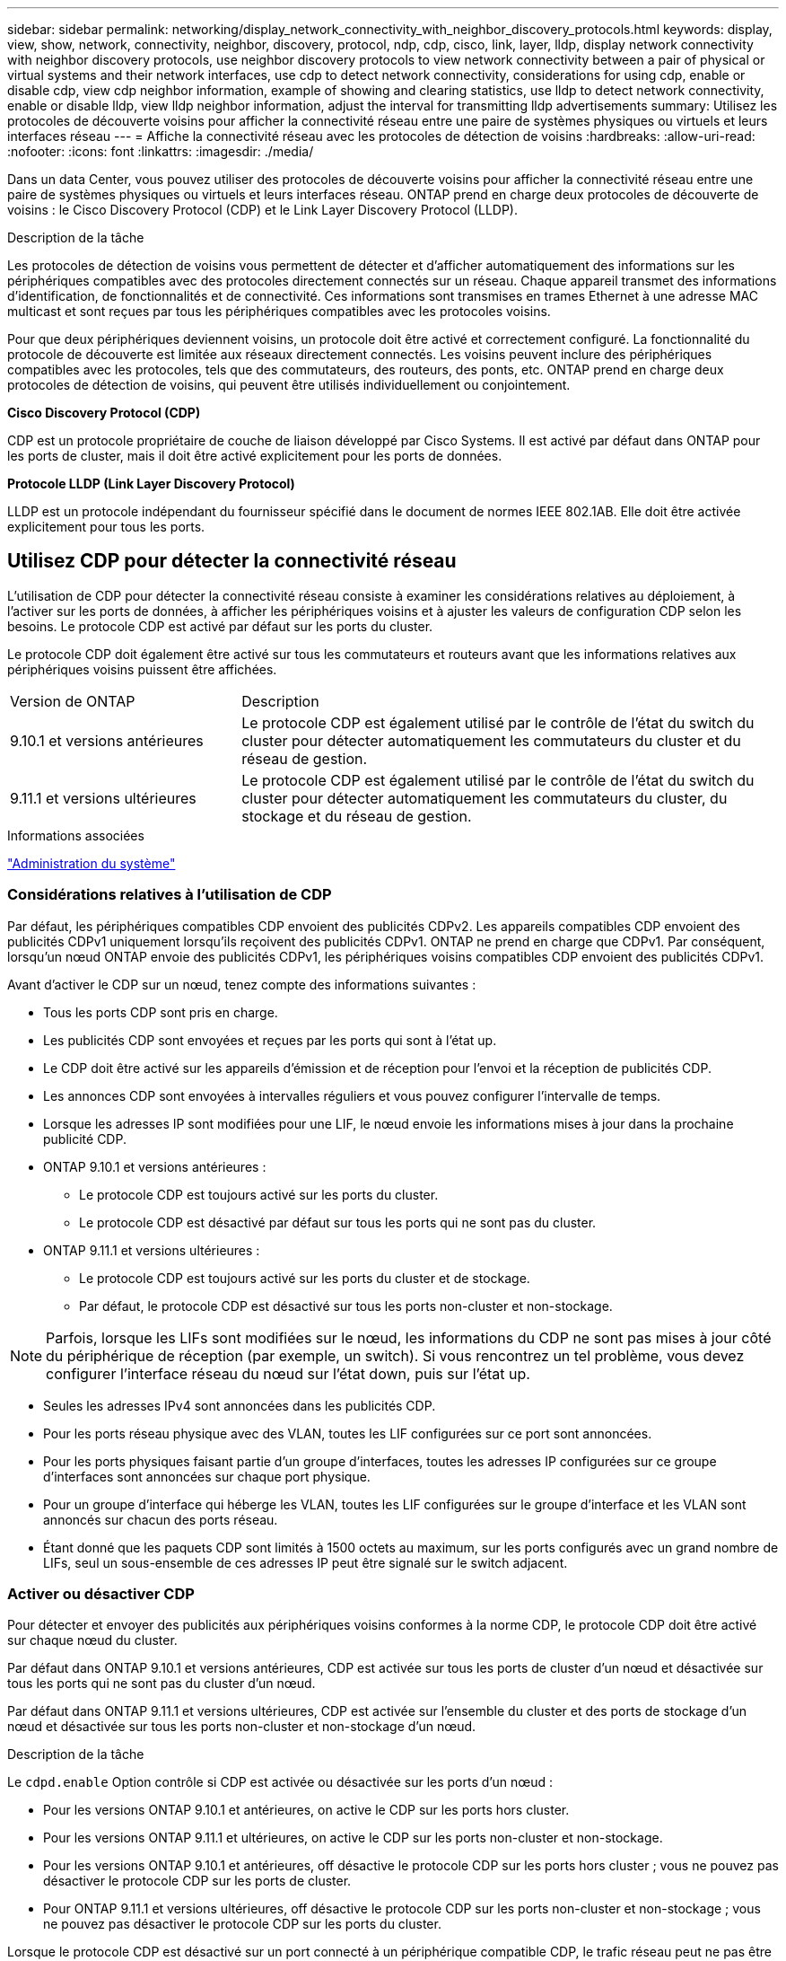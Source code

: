 ---
sidebar: sidebar 
permalink: networking/display_network_connectivity_with_neighbor_discovery_protocols.html 
keywords: display, view, show, network, connectivity, neighbor, discovery, protocol, ndp, cdp, cisco, link, layer, lldp, display network connectivity with neighbor discovery protocols, use neighbor discovery protocols to view network connectivity between a pair of physical or virtual systems and their network interfaces, use cdp to detect network connectivity, considerations for using cdp, enable or disable cdp, view cdp neighbor information, example of showing and clearing statistics, use lldp to detect network connectivity, enable or disable lldp, view lldp neighbor information, adjust the interval for transmitting lldp advertisements 
summary: Utilisez les protocoles de découverte voisins pour afficher la connectivité réseau entre une paire de systèmes physiques ou virtuels et leurs interfaces réseau 
---
= Affiche la connectivité réseau avec les protocoles de détection de voisins
:hardbreaks:
:allow-uri-read: 
:nofooter: 
:icons: font
:linkattrs: 
:imagesdir: ./media/


[role="lead"]
Dans un data Center, vous pouvez utiliser des protocoles de découverte voisins pour afficher la connectivité réseau entre une paire de systèmes physiques ou virtuels et leurs interfaces réseau. ONTAP prend en charge deux protocoles de découverte de voisins : le Cisco Discovery Protocol (CDP) et le Link Layer Discovery Protocol (LLDP).

.Description de la tâche
Les protocoles de détection de voisins vous permettent de détecter et d'afficher automatiquement des informations sur les périphériques compatibles avec des protocoles directement connectés sur un réseau. Chaque appareil transmet des informations d'identification, de fonctionnalités et de connectivité. Ces informations sont transmises en trames Ethernet à une adresse MAC multicast et sont reçues par tous les périphériques compatibles avec les protocoles voisins.

Pour que deux périphériques deviennent voisins, un protocole doit être activé et correctement configuré. La fonctionnalité du protocole de découverte est limitée aux réseaux directement connectés. Les voisins peuvent inclure des périphériques compatibles avec les protocoles, tels que des commutateurs, des routeurs, des ponts, etc. ONTAP prend en charge deux protocoles de détection de voisins, qui peuvent être utilisés individuellement ou conjointement.

*Cisco Discovery Protocol (CDP)*

CDP est un protocole propriétaire de couche de liaison développé par Cisco Systems. Il est activé par défaut dans ONTAP pour les ports de cluster, mais il doit être activé explicitement pour les ports de données.

*Protocole LLDP (Link Layer Discovery Protocol)*

LLDP est un protocole indépendant du fournisseur spécifié dans le document de normes IEEE 802.1AB. Elle doit être activée explicitement pour tous les ports.



== Utilisez CDP pour détecter la connectivité réseau

L'utilisation de CDP pour détecter la connectivité réseau consiste à examiner les considérations relatives au déploiement, à l'activer sur les ports de données, à afficher les périphériques voisins et à ajuster les valeurs de configuration CDP selon les besoins. Le protocole CDP est activé par défaut sur les ports du cluster.

Le protocole CDP doit également être activé sur tous les commutateurs et routeurs avant que les informations relatives aux périphériques voisins puissent être affichées.

[cols="30,70"]
|===


| Version de ONTAP | Description 


 a| 
9.10.1 et versions antérieures
 a| 
Le protocole CDP est également utilisé par le contrôle de l'état du switch du cluster pour détecter automatiquement les commutateurs du cluster et du réseau de gestion.



 a| 
9.11.1 et versions ultérieures
 a| 
Le protocole CDP est également utilisé par le contrôle de l'état du switch du cluster pour détecter automatiquement les commutateurs du cluster, du stockage et du réseau de gestion.

|===
.Informations associées
link:../system-admin/index.html["Administration du système"^]



=== Considérations relatives à l'utilisation de CDP

Par défaut, les périphériques compatibles CDP envoient des publicités CDPv2. Les appareils compatibles CDP envoient des publicités CDPv1 uniquement lorsqu'ils reçoivent des publicités CDPv1. ONTAP ne prend en charge que CDPv1. Par conséquent, lorsqu'un nœud ONTAP envoie des publicités CDPv1, les périphériques voisins compatibles CDP envoient des publicités CDPv1.

Avant d'activer le CDP sur un nœud, tenez compte des informations suivantes :

* Tous les ports CDP sont pris en charge.
* Les publicités CDP sont envoyées et reçues par les ports qui sont à l'état up.
* Le CDP doit être activé sur les appareils d'émission et de réception pour l'envoi et la réception de publicités CDP.
* Les annonces CDP sont envoyées à intervalles réguliers et vous pouvez configurer l'intervalle de temps.
* Lorsque les adresses IP sont modifiées pour une LIF, le nœud envoie les informations mises à jour dans la prochaine publicité CDP.
* ONTAP 9.10.1 et versions antérieures :
+
** Le protocole CDP est toujours activé sur les ports du cluster.
** Le protocole CDP est désactivé par défaut sur tous les ports qui ne sont pas du cluster.


* ONTAP 9.11.1 et versions ultérieures :
+
** Le protocole CDP est toujours activé sur les ports du cluster et de stockage.
** Par défaut, le protocole CDP est désactivé sur tous les ports non-cluster et non-stockage.





NOTE: Parfois, lorsque les LIFs sont modifiées sur le nœud, les informations du CDP ne sont pas mises à jour côté du périphérique de réception (par exemple, un switch). Si vous rencontrez un tel problème, vous devez configurer l'interface réseau du nœud sur l'état down, puis sur l'état up.

* Seules les adresses IPv4 sont annoncées dans les publicités CDP.
* Pour les ports réseau physique avec des VLAN, toutes les LIF configurées sur ce port sont annoncées.
* Pour les ports physiques faisant partie d'un groupe d'interfaces, toutes les adresses IP configurées sur ce groupe d'interfaces sont annoncées sur chaque port physique.
* Pour un groupe d'interface qui héberge les VLAN, toutes les LIF configurées sur le groupe d'interface et les VLAN sont annoncés sur chacun des ports réseau.
* Étant donné que les paquets CDP sont limités à 1500 octets au maximum, sur les ports configurés avec un grand nombre de LIFs, seul un sous-ensemble de ces adresses IP peut être signalé sur le switch adjacent.




=== Activer ou désactiver CDP

Pour détecter et envoyer des publicités aux périphériques voisins conformes à la norme CDP, le protocole CDP doit être activé sur chaque nœud du cluster.

Par défaut dans ONTAP 9.10.1 et versions antérieures, CDP est activée sur tous les ports de cluster d'un nœud et désactivée sur tous les ports qui ne sont pas du cluster d'un nœud.

Par défaut dans ONTAP 9.11.1 et versions ultérieures, CDP est activée sur l'ensemble du cluster et des ports de stockage d'un nœud et désactivée sur tous les ports non-cluster et non-stockage d'un nœud.

.Description de la tâche
Le `cdpd.enable` Option contrôle si CDP est activée ou désactivée sur les ports d'un nœud :

* Pour les versions ONTAP 9.10.1 et antérieures, on active le CDP sur les ports hors cluster.
* Pour les versions ONTAP 9.11.1 et ultérieures, on active le CDP sur les ports non-cluster et non-stockage.
* Pour les versions ONTAP 9.10.1 et antérieures, off désactive le protocole CDP sur les ports hors cluster ; vous ne pouvez pas désactiver le protocole CDP sur les ports de cluster.
* Pour ONTAP 9.11.1 et versions ultérieures, off désactive le protocole CDP sur les ports non-cluster et non-stockage ; vous ne pouvez pas désactiver le protocole CDP sur les ports du cluster.


Lorsque le protocole CDP est désactivé sur un port connecté à un périphérique compatible CDP, le trafic réseau peut ne pas être optimisé.

.Étapes
. Afficher le paramètre CDP actuel d'un nœud ou de tous les nœuds d'un cluster :
+
[cols="30,70"]
|===


| Pour afficher le paramètre CDP de... | Entrer... 


 a| 
Un nœud
 a| 
`run - node <node_name> options cdpd.enable`



 a| 
Tous les nœuds d'un cluster
 a| 
`options cdpd.enable`

|===
. Activer ou désactiver CDP sur tous les ports d'un nœud, ou sur tous les ports de tous les nœuds d'un cluster :
+
[cols="30,70"]
|===


| Pour activer ou désactiver CDP sur... | Entrer... 


 a| 
Un nœud
 a| 
`run -node node_name options cdpd.enable {on or off}`



 a| 
Tous les nœuds d'un cluster
 a| 
`options cdpd.enable {on or off}`

|===




=== Afficher les informations sur les voisins CDP

Vous pouvez afficher des informations sur les périphériques voisins qui sont connectés à chaque port des nœuds de votre cluster, à condition que le port soit connecté à un périphérique compatible CDP. Vous pouvez utiliser le `network device-discovery show -protocol cdp` commande pour afficher les informations relatives au voisin.

.Description de la tâche
Dans les versions ONTAP 9.10.1 et antérieures, étant donné que le protocole CDP est toujours activé pour les ports de cluster, les informations des voisins CDP sont toujours affichées pour ces ports. Le protocole CDP doit être activé sur des ports autres que le cluster pour que les informations relatives aux voisins s'affichent sur ces ports.

Dans la version ONTAP 9.11.1 et ultérieure, étant donné que le protocole CDP est toujours activé pour les ports de cluster et de stockage, les informations des voisins CDP sont toujours affichées pour ces ports. Le protocole CDP doit être activé sur les ports non-cluster et non-stockage afin que les informations relatives aux voisins s'affichent pour ces ports.

.Étape
Affiche des informations sur tous les appareils compatibles CDP connectés aux ports d'un nœud du cluster :

....
network device-discovery show -node node -protocol cdp
....
La commande suivante indique les voisins connectés aux ports du nœud sti2650-212 :

....
network device-discovery show -node sti2650-212 -protocol cdp
Node/       Local  Discovered
Protocol    Port   Device (LLDP: ChassisID)  Interface         Platform
----------- ------ ------------------------- ----------------  ----------------
sti2650-212/cdp
            e0M    RTP-LF810-510K37.gdl.eng.netapp.com(SAL1942R8JS)
                                             Ethernet1/14      N9K-C93120TX
            e0a    CS:RTP-CS01-510K35        0/8               CN1610
            e0b    CS:RTP-CS01-510K36        0/8               CN1610
            e0c    RTP-LF350-510K34.gdl.eng.netapp.com(FDO21521S76)
                                             Ethernet1/21      N9K-C93180YC-FX
            e0d    RTP-LF349-510K33.gdl.eng.netapp.com(FDO21521S4T)
                                             Ethernet1/22      N9K-C93180YC-FX
            e0e    RTP-LF349-510K33.gdl.eng.netapp.com(FDO21521S4T)
                                             Ethernet1/23      N9K-C93180YC-FX
            e0f    RTP-LF349-510K33.gdl.eng.netapp.com(FDO21521S4T)
                                             Ethernet1/24      N9K-C93180YC-FX
....
La sortie répertorie les périphériques Cisco connectés à chaque port du nœud spécifié.



=== Configurez la durée de mise en attente des messages CDP

La durée de conservation correspond à la période pendant laquelle les publicités CDP sont stockées en cache sur les périphériques compatibles CDP voisins. Le temps de mise en attente est annoncé dans chaque paquet CDPv1 et mis à jour chaque fois qu'un paquet CDPv1 est reçu par un noeud.

* La valeur du `cdpd.holdtime` L'option doit être définie sur la même valeur sur les deux nœuds d'une paire HA.
* La valeur par défaut du temps de maintien est de 180 secondes, mais vous pouvez entrer des valeurs comprises entre 10 secondes et 255 secondes.
* Si une adresse IP est supprimée avant l'expiration du délai de mise en attente, les informations CDP sont mises en cache jusqu'à ce que le délai de mise en attente expire.


.Étapes
. Afficher l'heure de maintien CDP actuelle d'un nœud ou de tous les nœuds d'un cluster :
+
[cols="30,70"]
|===


| Pour afficher le temps de maintien de... | Entrer... 


 a| 
Un nœud
 a| 
`run -node node_name options cdpd.holdtime`



 a| 
Tous les nœuds d'un cluster
 a| 
`options cdpd.holdtime`

|===
. Configurer le délai de mise en attente du CDP sur tous les ports d'un nœud ou sur tous les ports de tous les nœuds d'un cluster :
+
[cols="30,70"]
|===


| Pour activer le temps de maintien... | Entrer... 


 a| 
Un nœud
 a| 
`run -node node_name options cdpd.holdtime holdtime`



 a| 
Tous les nœuds d'un cluster
 a| 
`options cdpd.holdtime holdtime`

|===




=== Définissez l'intervalle d'envoi de publicités CDP

Les publicités CDP sont envoyées régulièrement aux voisins CDP. Vous pouvez augmenter ou réduire l'intervalle d'envoi de publicités CDP en fonction du trafic réseau et des modifications de la topologie réseau.

* La valeur du `cdpd.interval` L'option doit être définie sur la même valeur sur les deux nœuds d'une paire HA.
* L'intervalle par défaut est de 60 secondes, mais vous pouvez entrer une valeur de 5 à 900 secondes.


.Étapes
. Afficher l'intervalle de temps publicitaire du CDP actuel pour un nœud ou pour tous les nœuds d'un cluster :
+
[cols="30,70"]
|===


| Pour afficher l'intervalle de... | Entrer... 


 a| 
Un nœud
 a| 
`run -node node_name options cdpd.interval`



 a| 
Tous les nœuds d'un cluster
 a| 
`options cdpd.interval`

|===
. Configurer l'intervalle d'envoi de publicités CDP pour tous les ports d'un nœud ou pour tous les ports de tous les nœuds d'un cluster :
+
[cols="30,70"]
|===


| Pour définir l'intervalle de... | Entrer... 


 a| 
Un nœud
 a| 
`run -node node_name options cdpd.interval interval`



 a| 
Tous les nœuds d'un cluster
 a| 
`options cdpd.interval interval`

|===




=== Afficher ou effacer les statistiques CDP

Vous pouvez afficher les statistiques CDP des ports du cluster et non du cluster sur chaque nœud afin de détecter d'éventuels problèmes de connectivité réseau. Les statistiques CDP sont cumulatives à partir de leur dernière suppression.

.Description de la tâche
Dans les versions ONTAP 9.10.1 et antérieures, étant donné que le protocole CDP est toujours activé pour les ports, les statistiques CDP sont toujours affichées pour le trafic sur ces ports. Le protocole CDP doit être activé sur les ports pour que les statistiques apparaissent sur ces ports.

Dans les versions ONTAP 9.11.1 et ultérieures, puisque le CDP est toujours activé pour les ports du cluster et de stockage, les statistiques CDP sont toujours affichées pour le trafic sur ces ports. Le protocole CDP doit être activé sur des ports non-cluster ou non-Storage pour que les statistiques de ces ports s'affichent.

.Étape
Afficher ou effacer les statistiques CDP actuelles de tous les ports d'un nœud :

[cols="30,70"]
|===


| Les fonctions que vous recherchez... | Entrer... 


 a| 
Afficher les statistiques CDP
 a| 
`run -node node_name cdpd show-stats`



 a| 
Effacer les statistiques CDP
 a| 
`run -node node_name cdpd zero-stats`

|===


==== Exemple d'affichage et d'effacement des statistiques

La commande suivante affiche les statistiques CDP avant leur effacement. La sortie affiche le nombre total de paquets envoyés et reçus depuis la dernière suppression des statistiques.

....
run -node node1 cdpd show-stats

RECEIVE
 Packets:         9116  | Csum Errors:       0  | Unsupported Vers:  4561
 Invalid length:     0  | Malformed:         0  | Mem alloc fails:      0
 Missing TLVs:       0  | Cache overflow:    0  | Other errors:         0

TRANSMIT
 Packets:         4557  | Xmit fails:        0  | No hostname:          0
 Packet truncated:   0  | Mem alloc fails:   0  | Other errors:         0

OTHER
 Init failures:      0
....
La commande suivante efface les statistiques CDP :

....
run -node node1 cdpd zero-stats
....
....
run -node node1 cdpd show-stats

RECEIVE
 Packets:            0  | Csum Errors:       0  | Unsupported Vers:     0
 Invalid length:     0  | Malformed:         0  | Mem alloc fails:      0
 Missing TLVs:       0  | Cache overflow:    0  | Other errors:         0

TRANSMIT
 Packets:            0  | Xmit fails:        0  | No hostname:          0
 Packet truncated:   0  | Mem alloc fails:   0  | Other errors:         0

OTHER
 Init failures:      0
....
Une fois les statistiques effacées, elles commencent à s'accumuler après l'envoi ou la réception de la prochaine annonce CDP.



== Utilisez LLDP pour détecter la connectivité réseau

L'utilisation du protocole LLDP pour détecter la connectivité réseau consiste à examiner les considérations de déploiement, à l'activer sur tous les ports, à visualiser les périphériques voisins et à ajuster les valeurs de configuration LLDP si nécessaire.

Le protocole LLDP doit également être activé sur tous les commutateurs et routeurs avant que des informations sur les périphériques voisins puissent être affichées.

ONTAP indique actuellement les structures de valeur de type-longueur (TLV) suivantes :

* ID de châssis
* ID de port
* Durée de vie (TTL)
* Nom du système
+
Le nom système TLV n'est pas envoyé sur les périphériques CNA.



Certains adaptateurs réseau convergés (CNA), tels que l'adaptateur X1143 et les ports intégrés UTA2, contiennent la prise en charge de l'allègement de la charge pour le protocole LLDP :

* Le déchargement LLDP est utilisé pour le pontage du Data Center (DCB).
* Les informations affichées peuvent différer entre le cluster et le commutateur.
+
Les données d'ID de châssis et de port affichées par le commutateur peuvent être différentes pour les ports CNA et non CNA.



Par exemple :

* Pour les ports non CNA :
+
** L'ID de châssis est une adresse MAC fixe de l'un des ports du nœud
** ID de port correspond au nom du port respectif sur le nœud


* Pour les ports CNA :
+
** L'ID de châssis et l'ID de port sont les adresses MAC des ports respectifs du nœud.




Cependant, les données affichées par le cluster sont cohérentes pour ces types de port.


NOTE: La spécification LLDP définit l'accès aux informations collectées via une MIB SNMP. Cependant, ONTAP ne supporte pas actuellement la MIB LLDP.



=== Activer ou désactiver LLDP

Pour détecter et envoyer des publicités aux périphériques voisins conformes au protocole LLDP, LLDP doit être activé sur chaque nœud du cluster. Depuis ONTAP 9.7, LLDP est activé par défaut sur tous les ports d'un nœud.

.Description de la tâche
Pour ONTAP 9.10.1 et versions antérieures, le `lldp.enable` Option contrôle si LLDP est activé ou désactivé sur les ports d'un nœud :

* `on` Active LLDP sur tous les ports.
* `off` Désactive LLDP sur tous les ports.


Pour ONTAP 9.11.1 et versions ultérieures, le `lldp.enable` Option contrôle si LLDP est activé ou désactivé sur les ports non-cluster et non-stockage d'un nœud :

* `on` Active LLDP sur tous les ports non-cluster et non-stockage.
* `off` Désactive LLDP sur tous les ports non-cluster et non-stockage.


.Étapes
. Afficher le paramètre LLDP actuel pour un nœud ou pour tous les nœuds d'un cluster :
+
** Un seul nœud : `run -node node_name options lldp.enable`
** Tous les nœuds : options `lldp.enable`


. Activer ou désactiver LLDP sur tous les ports d'un nœud, ou sur tous les ports de tous les nœuds d'un cluster :
+
[cols="30,70"]
|===


| Pour activer ou désactiver LLDP activé... | Entrer... 


 a| 
Un nœud
 a| 
`run -node node_name options lldp.enable {on|off}`



 a| 
Tous les nœuds d'un cluster
 a| 
`options lldp.enable {on|off}`

|===
+
** Un seul nœud :
+
....
run -node node_name options lldp.enable {on|off}
....
** Tous les nœuds :
+
....
options lldp.enable {on|off}
....






=== Afficher les informations de voisinage LLDP

Vous pouvez afficher des informations sur les périphériques voisins qui sont connectés à chaque port des nœuds de votre cluster, à condition que le port soit connecté à un périphérique compatible LLDP. Vous utilisez la commande network device-Discovery show pour afficher les informations relatives aux voisins.

.Étape
. Affiche des informations sur tous les périphériques conformes au protocole LLDP connectés aux ports d'un nœud du cluster :
+
....
network device-discovery show -node node -protocol lldp
....
+
La commande suivante affiche les voisins connectés aux ports du nœud cluster-1_01. La sortie répertorie les périphériques compatibles LLDP qui sont connectés à chaque port du nœud spécifié. Si le `-protocol` Option omise, la sortie répertorie également les périphériques compatibles CDP.

+
....
network device-discovery show -node cluster-1_01 -protocol lldp
Node/       Local  Discovered
Protocol    Port   Device                    Interface         Platform
----------- ------ ------------------------- ----------------  ----------------
cluster-1_01/lldp
            e2a    0013.c31e.5c60            GigabitEthernet1/36
            e2b    0013.c31e.5c60            GigabitEthernet1/35
            e2c    0013.c31e.5c60            GigabitEthernet1/34
            e2d    0013.c31e.5c60            GigabitEthernet1/33
....




=== Réglez l'intervalle de transmission des annonces LLDP

Les annonces du LLDP sont envoyées à intervalles réguliers aux voisins du LLDP. Vous pouvez augmenter ou réduire l'intervalle d'envoi de publicités LLDP en fonction du trafic réseau et des modifications de la topologie réseau.

.Description de la tâche
L'intervalle par défaut recommandé par IEEE est de 30 secondes, mais vous pouvez entrer une valeur de 5 secondes à 300 secondes.

.Étapes
. Afficher l'intervalle de temps de publicité LLDP actuel pour un nœud ou pour tous les nœuds d'un cluster :
+
** Un seul nœud :
+
....
run -node <node_name> options lldp.xmit.interval
....
** Tous les nœuds :
+
....
options lldp.xmit.interval
....


. Réglez l'intervalle d'envoi des annonces LLDP pour tous les ports d'un nœud ou pour tous les ports de tous les nœuds d'un cluster :
+
** Un seul nœud :
+
....
run -node <node_name> options lldp.xmit.interval <interval>
....
** Tous les nœuds :
+
....
options lldp.xmit.interval <interval>
....






=== Réglez la valeur de temps de mise en ligne pour les annonces LLDP

Le temps de mise en service (TTL) est la période pendant laquelle les publicités LLDP sont stockées dans le cache dans les périphériques conformes LLDP voisins. TTL est annoncé dans chaque paquet LLDP et mis à jour chaque fois qu'un paquet LLDP est reçu par un nœud. TTL peut être modifié dans les trames LLDP sortantes.

.Description de la tâche
* TTL est une valeur calculée, produit de l'intervalle de transmission (`lldp.xmit.interval`) et le multiplicateur hold (`lldp.xmit.hold`) plus un.
* La valeur par défaut du multiplicateur de maintien est 4, mais vous pouvez entrer des valeurs comprises entre 1 et 100.
* Le TTL par défaut est donc de 121 secondes, comme recommandé par l'IEEE, mais en ajustant l'intervalle de transmission et les valeurs multiplicatrices de maintien, vous pouvez spécifier une valeur pour les trames sortantes de 6 à 30001 secondes.
* Si une adresse IP est supprimée avant l'expiration du TTL, les informations LLDP sont mises en cache jusqu'à expiration du TTL.


.Étapes
. Afficher la valeur du multiplicateur de maintien actuel pour un nœud ou pour tous les nœuds d'un cluster :
+
** Un seul nœud :
+
....
run -node <node_name> options lldp.xmit.hold
....
** Tous les nœuds :
+
....
options lldp.xmit.hold
....


. Ajustez la valeur du multiplicateur de maintien sur tous les ports d'un nœud ou sur tous les ports de tous les nœuds d'un cluster :
+
** Un seul nœud :
+
....
run -node <node_name> options lldp.xmit.hold <hold_value>
....
** Tous les nœuds :
+
....
options lldp.xmit.hold <hold_value>
....






=== Afficher ou effacer les statistiques LLDP

Vous pouvez afficher les statistiques LLDP pour les ports cluster et non-cluster sur chaque nœud afin de détecter d'éventuels problèmes de connectivité réseau. Les statistiques LLDP sont cumulatives à partir de leur dernière suppression.

.Description de la tâche
Pour les versions ONTAP 9.10.1 et antérieures, étant donné que LLDP est toujours activé pour les ports de cluster, les statistiques LLDP sont toujours affichées pour le trafic sur ces ports. Le protocole LLDP doit être activé sur des ports non-cluster pour que les statistiques s'affichent pour ces ports.

Pour ONTAP 9.11.1 et versions ultérieures, étant donné que LLDP est toujours activé pour le cluster et les ports de stockage, les statistiques LLDP sont toujours affichées pour le trafic sur ces ports. Le protocole LLDP doit être activé sur les ports non-cluster et non-stockage pour que les statistiques s'affichent sur ces ports.

.Étape
Afficher ou effacer les statistiques actuelles du LLDP pour tous les ports d'un nœud :

[cols="40,60"]
|===


| Les fonctions que vous recherchez... | Entrer... 


 a| 
Afficher les statistiques LLDP
 a| 
`run -node node_name lldp stats`



 a| 
Effacer les statistiques LLDP
 a| 
`run -node node_name lldp stats -z`

|===


==== Affiche et efface un exemple de statistiques

La commande suivante affiche les statistiques LLDP avant leur effacement. La sortie affiche le nombre total de paquets envoyés et reçus depuis la dernière suppression des statistiques.

....
cluster-1::> run -node vsim1 lldp stats

RECEIVE
 Total frames:     190k  | Accepted frames:   190k | Total drops:         0
TRANSMIT
 Total frames:     5195  | Total failures:      0
OTHER
 Stored entries:      64
....
La commande suivante efface les statistiques LLDP.

....
cluster-1::> The following command clears the LLDP statistics:
run -node vsim1 lldp stats -z
run -node node1 lldp stats

RECEIVE
 Total frames:        0  | Accepted frames:     0  | Total drops:         0
TRANSMIT
 Total frames:        0  | Total failures:      0
OTHER
 Stored entries:      64
....
Une fois les statistiques effacées, elles commencent à s'accumuler après l'envoi ou la réception de la prochaine annonce du PLLDP.
